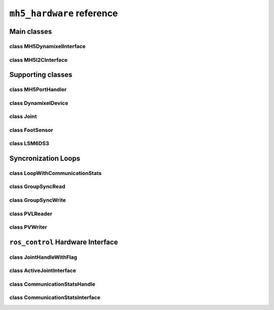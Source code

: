 ``mh5_hardware`` reference
==========================

Main classes
------------

class MH5DynamixelInterface
^^^^^^^^^^^^^^^^^^^^^^^^^^^

.. doxygenclass:: mh5_hardware::MH5DynamixelInterface
    :members:
    :protected-members:
    :private-members:
    :undoc-members:

class MH5I2CInterface
^^^^^^^^^^^^^^^^^^^^^

.. doxygenclass:: mh5_hardware::MH5I2CInterface
    :members:
    :protected-members:
    :private-members:
    :undoc-members:

Supporting classes
------------------

class MH5PortHandler
^^^^^^^^^^^^^^^^^^^^

.. doxygenclass:: mh5_port_handler::PortHandlerMH5
    :members:
    :protected-members:
    :private-members:
    :undoc-members:

class DynamixelDevice
^^^^^^^^^^^^^^^^^^^^^

.. doxygenclass:: mh5_hardware::DynamixelDevice
    :members:
    :protected-members:
    :private-members:
    :undoc-members:

class Joint
^^^^^^^^^^^

.. doxygenclass:: mh5_hardware::Joint
    :members:
    :protected-members:
    :private-members:
    :undoc-members:

class FootSensor
^^^^^^^^^^^^^^^^

.. doxygenclass:: mh5_hardware::FootSensor
    :members:
    :protected-members:
    :private-members:
    :undoc-members:

class LSM6DS3
^^^^^^^^^^^^^

.. doxygenclass:: LSM6DS3
    :members:
    :protected-members:
    :private-members:
    :undoc-members:

Syncronization Loops
--------------------

class LoopWithCommunicationStats
^^^^^^^^^^^^^^^^^^^^^^^^^^^^^^^^

.. doxygenclass:: mh5_hardware::LoopWithCommunicationStats
    :members:
    :protected-members:
    :private-members:
    :undoc-members:

class GroupSyncRead
^^^^^^^^^^^^^^^^^^^

.. doxygenclass:: mh5_hardware::GroupSyncRead
    :members:
    :protected-members:
    :private-members:
    :undoc-members:

class GroupSyncWrite
^^^^^^^^^^^^^^^^^^^^

.. doxygenclass:: mh5_hardware::GroupSyncWrite
    :members:
    :protected-members:
    :private-members:
    :undoc-members:

class PVLReader
^^^^^^^^^^^^^^^

.. doxygenclass:: mh5_hardware::PVLReader
    :members:
    :protected-members:
    :private-members:
    :undoc-members:

class PVWriter
^^^^^^^^^^^^^^

.. doxygenclass:: mh5_hardware::PVWriter
    :members:
    :protected-members:
    :private-members:
    :undoc-members:

``ros_control`` Hardware Interface 
----------------------------------

class JointHandleWithFlag
^^^^^^^^^^^^^^^^^^^^^^^^^

.. doxygenclass:: mh5_hardware::JointHandleWithFlag
    :members:
    :protected-members:
    :private-members:
    :undoc-members:

.. doxygenclass:: mh5_hardware::JointTorqueAndReboot
    :members:
    :protected-members:
    :private-members:
    :undoc-members:

class ActiveJointInterface
^^^^^^^^^^^^^^^^^^^^^^^^^^

.. doxygenclass:: mh5_hardware::ActiveJointInterface
    :members:
    :protected-members:
    :private-members:
    :undoc-members:

class CommunicationStatsHandle
^^^^^^^^^^^^^^^^^^^^^^^^^^^^^^

.. doxygenclass:: mh5_hardware::CommunicationStatsHandle
    :members:
    :protected-members:
    :private-members:
    :undoc-members:

class CommunicationStatsInterface
^^^^^^^^^^^^^^^^^^^^^^^^^^^^^^^^^

.. doxygenclass:: mh5_hardware::CommunicationStatsInterface
    :members:
    :protected-members:
    :private-members:
    :undoc-members:
